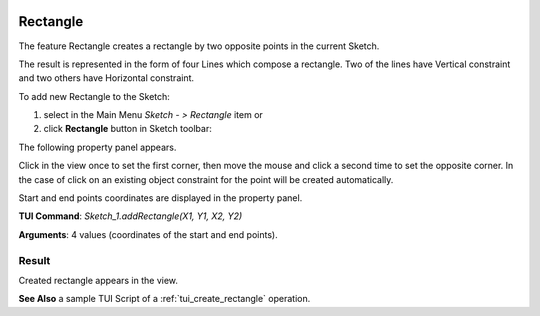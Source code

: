   .. _create_sketch_rectangle:

Rectangle
=========

The feature Rectangle creates a rectangle by two opposite points in the current Sketch.

The result is represented in the form of four Lines which compose a rectangle.
Two of the lines have Vertical constraint and two others have Horizontal constraint.

To add new Rectangle to the Sketch:

#. select in the Main Menu *Sketch - > Rectangle* item  or
#. click **Rectangle** button in Sketch toolbar:

.. image:: images/rectangle.png
   :align: center

.. centered::
   **Rectangle**  button

The following property panel appears.

.. image:: images/Rectangle_panel.png
  :align: center

.. centered::
   Rectangle

Click in the view once to set the first corner, then move the mouse and click a second time to set the opposite corner.
In the case of click on an existing object constraint for the point will be created automatically.

Start and end points coordinates are displayed in the property panel.

**TUI Command**:  *Sketch_1.addRectangle(X1, Y1, X2, Y2)*

**Arguments**:    4 values (coordinates of the start and end points).

Result
""""""

Created rectangle appears in the view.

.. image:: images/Rectangle_res.png
	   :align: center

.. centered::
   Rectangle created

**See Also** a sample TUI Script of a :ref:`tui_create_rectangle` operation.